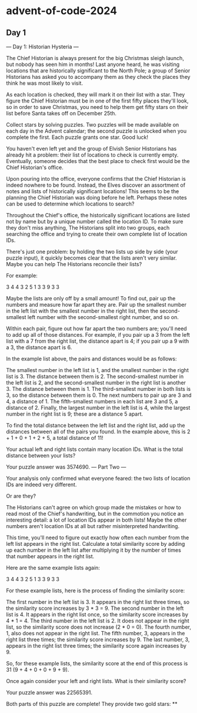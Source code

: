 * advent-of-code-2024

** Day 1
--- Day 1: Historian Hysteria ---

The Chief Historian is always present for the big Christmas sleigh launch, but nobody has seen him in months! Last anyone heard, he was visiting locations that are historically significant to the North Pole; a group of Senior Historians has asked you to accompany them as they check the places they think he was most likely to visit.

As each location is checked, they will mark it on their list with a star. They figure the Chief Historian must be in one of the first fifty places they'll look, so in order to save Christmas, you need to help them get fifty stars on their list before Santa takes off on December 25th.

Collect stars by solving puzzles. Two puzzles will be made available on each day in the Advent calendar; the second puzzle is unlocked when you complete the first. Each puzzle grants one star. Good luck!

You haven't even left yet and the group of Elvish Senior Historians has already hit a problem: their list of locations to check is currently empty. Eventually, someone decides that the best place to check first would be the Chief Historian's office.

Upon pouring into the office, everyone confirms that the Chief Historian is indeed nowhere to be found. Instead, the Elves discover an assortment of notes and lists of historically significant locations! This seems to be the planning the Chief Historian was doing before he left. Perhaps these notes can be used to determine which locations to search?

Throughout the Chief's office, the historically significant locations are listed not by name but by a unique number called the location ID. To make sure they don't miss anything, The Historians split into two groups, each searching the office and trying to create their own complete list of location IDs.

There's just one problem: by holding the two lists up side by side (your puzzle input), it quickly becomes clear that the lists aren't very similar. Maybe you can help The Historians reconcile their lists?

For example:

3   4
4   3
2   5
1   3
3   9
3   3

Maybe the lists are only off by a small amount! To find out, pair up the numbers and measure how far apart they are. Pair up the smallest number in the left list with the smallest number in the right list, then the second-smallest left number with the second-smallest right number, and so on.

Within each pair, figure out how far apart the two numbers are; you'll need to add up all of those distances. For example, if you pair up a 3 from the left list with a 7 from the right list, the distance apart is 4; if you pair up a 9 with a 3, the distance apart is 6.

In the example list above, the pairs and distances would be as follows:

    The smallest number in the left list is 1, and the smallest number in the right list is 3. The distance between them is 2.
    The second-smallest number in the left list is 2, and the second-smallest number in the right list is another 3. The distance between them is 1.
    The third-smallest number in both lists is 3, so the distance between them is 0.
    The next numbers to pair up are 3 and 4, a distance of 1.
    The fifth-smallest numbers in each list are 3 and 5, a distance of 2.
    Finally, the largest number in the left list is 4, while the largest number in the right list is 9; these are a distance 5 apart.

To find the total distance between the left list and the right list, add up the distances between all of the pairs you found. In the example above, this is 2 + 1 + 0 + 1 + 2 + 5, a total distance of 11!

Your actual left and right lists contain many location IDs. What is the total distance between your lists?

Your puzzle answer was 3574690.
--- Part Two ---

Your analysis only confirmed what everyone feared: the two lists of location IDs are indeed very different.

Or are they?

The Historians can't agree on which group made the mistakes or how to read most of the Chief's handwriting, but in the commotion you notice an interesting detail: a lot of location IDs appear in both lists! Maybe the other numbers aren't location IDs at all but rather misinterpreted handwriting.

This time, you'll need to figure out exactly how often each number from the left list appears in the right list. Calculate a total similarity score by adding up each number in the left list after multiplying it by the number of times that number appears in the right list.

Here are the same example lists again:

3   4
4   3
2   5
1   3
3   9
3   3

For these example lists, here is the process of finding the similarity score:

    The first number in the left list is 3. It appears in the right list three times, so the similarity score increases by 3 * 3 = 9.
    The second number in the left list is 4. It appears in the right list once, so the similarity score increases by 4 * 1 = 4.
    The third number in the left list is 2. It does not appear in the right list, so the similarity score does not increase (2 * 0 = 0).
    The fourth number, 1, also does not appear in the right list.
    The fifth number, 3, appears in the right list three times; the similarity score increases by 9.
    The last number, 3, appears in the right list three times; the similarity score again increases by 9.

So, for these example lists, the similarity score at the end of this process is 31 (9 + 4 + 0 + 0 + 9 + 9).

Once again consider your left and right lists. What is their similarity score?

Your puzzle answer was 22565391.

Both parts of this puzzle are complete! They provide two gold stars: **
